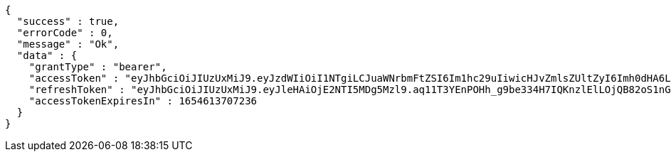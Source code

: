 [source,options="nowrap"]
----
{
  "success" : true,
  "errorCode" : 0,
  "message" : "Ok",
  "data" : {
    "grantType" : "bearer",
    "accessToken" : "eyJhbGciOiJIUzUxMiJ9.eyJzdWIiOiI1NTgiLCJuaWNrbmFtZSI6Im1hc29uIiwicHJvZmlsZUltZyI6Imh0dHA6Ly9sb2NhbGhvc3Q6ODA4MC91cGxvYWQvcHJvZmlsZS9mNjdiMTIxZC1mMzFkLTQ5NjAtYWQ2ZC1jYzc5MzczMTY4ZWYuanBlZyIsImRlZmF1bHRSZWdpb24iOnsiaWQiOjgsIm5hbWUiOiLshLHrtoEiLCJkZXB0aCI6MiwicGFyZW50Ijp7ImlkIjowLCJuYW1lIjoi7ISc7Jq4IiwiZGVwdGgiOjEsInBhcmVudCI6bnVsbH19LCJvQXV0aFR5cGUiOiJHT09HTEUiLCJhdXRoIjoiUk9MRV9VU0VSIiwiZXhwIjoxNjU0NjEzNzA3fQ.fTFqJWo4KEzDfNkbvo6TtEOoJwRyrrVtKJ3t0yzt-Jr6WYwY1EDp-oO1fC5jzCLLBX8VKQR4TV8DTqZ9yY7ayw",
    "refreshToken" : "eyJhbGciOiJIUzUxMiJ9.eyJleHAiOjE2NTI5MDg5Mzl9.aq11T3YEnPOHh_g9be334H7IQKnzlElLOjQB82oS1nGEv2nB3f00Rqsg8aV2ectiUNfdRA8v6wyaE9OsZmz3DQ",
    "accessTokenExpiresIn" : 1654613707236
  }
}
----